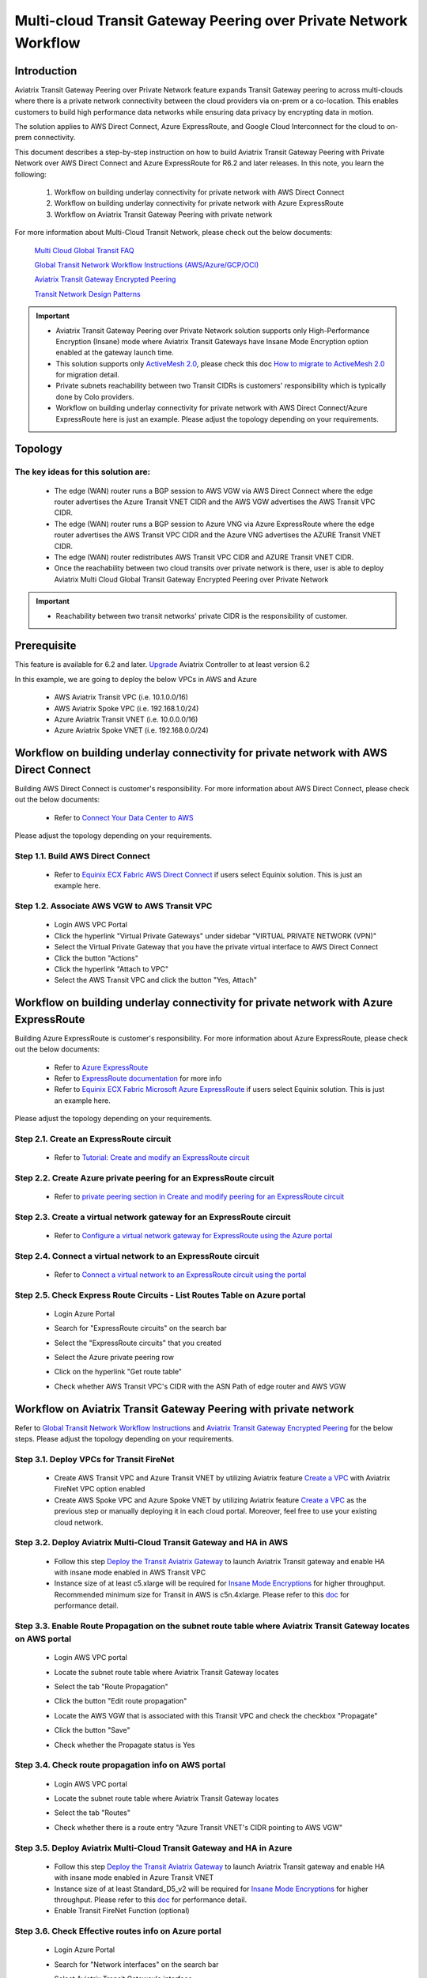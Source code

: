 
==================================================================
Multi-cloud Transit Gateway Peering over Private Network Workflow
==================================================================

Introduction
============

Aviatrix Transit Gateway Peering over Private Network feature expands Transit Gateway peering to across multi-clouds where there is a private network connectivity between the cloud providers via on-prem or a co-location. This enables customers to build high performance data networks while ensuring data privacy by encrypting data in motion. 

The solution applies to AWS Direct Connect, Azure ExpressRoute, and Google Cloud Interconnect for the cloud to on-prem connectivity. 

This document describes a step-by-step instruction on how to build Aviatrix Transit Gateway Peering with Private Network over AWS Direct Connect and Azure ExpressRoute for R6.2 and later releases. In this note, you learn the following:

	#. Workflow on building underlay connectivity for private network with AWS Direct Connect
  
	#. Workflow on building underlay connectivity for private network with Azure ExpressRoute
	
	#. Workflow on Aviatrix Transit Gateway Peering with private network 

For more information about Multi-Cloud Transit Network, please check out the below documents:

  `Multi Cloud Global Transit FAQ <https://docs.aviatrix.com/HowTos/transitvpc_faq.html#multi-cloud-global-transit-faq>`_
  
  `Global Transit Network Workflow Instructions (AWS/Azure/GCP/OCI) <https://docs.aviatrix.com/HowTos/transitvpc_workflow.html>`_
  
  `Aviatrix Transit Gateway Encrypted Peering <https://docs.aviatrix.com/HowTos/transit_gateway_peering.html>`_
  
  `Transit Network Design Patterns <https://docs.aviatrix.com/HowTos/transitvpc_designs.html>`_

.. important::

	- Aviatrix Transit Gateway Peering over Private Network solution supports only High-Performance Encryption (Insane) mode where Aviatrix Transit Gateways have Insane Mode Encryption option enabled at the gateway launch time.
	
	- This solution supports only `ActiveMesh 2.0 <https://docs.aviatrix.com/HowTos/activemesh_faq.html#what-is-activemesh-2-0>`_, please check this doc `How to migrate to ActiveMesh 2.0 <https://docs.aviatrix.com/HowTos/activemesh_faq.html#how-to-migrate-to-activemesh-2-0>`_ for migration detail.
	
	- Private subnets reachability between two Transit CIDRs is customers' responsibility which is typically done by Colo providers.
	
	- Workflow on building underlay connectivity for private network with AWS Direct Connect/Azure ExpressRoute here is just an example. Please adjust the topology depending on your requirements.
	
Topology
====================

|transit_gateway_peering_with_private_network_diagram|

The key ideas for this solution are:
-------------------------------------

  - The edge (WAN) router runs a BGP session to AWS VGW via AWS Direct Connect where the edge router advertises the Azure Transit VNET CIDR and the AWS VGW advertises the AWS Transit VPC CIDR.
  
  - The edge (WAN) router runs a BGP session to Azure VNG via Azure ExpressRoute where the edge router advertises the AWS Transit VPC CIDR and the Azure VNG advertises the AZURE Transit VNET CIDR.
  
  - The edge (WAN) router redistributes AWS Transit VPC CIDR and AZURE Transit VNET CIDR.
	
  - Once the reachability between two cloud transits over private network is there, user is able to deploy Aviatrix Multi Cloud Global Transit Gateway Encrypted Peering over Private Network
  
.. important::

  - Reachability between two transit networks' private CIDR is the responsibility of customer.

Prerequisite
====================

This feature is available for 6.2 and later. 
`Upgrade <https://docs.aviatrix.com/HowTos/inline_upgrade.html>`_ Aviatrix Controller to at least version 6.2
  
In this example, we are going to deploy the below VPCs in AWS and Azure

	- AWS Aviatrix Transit VPC (i.e. 10.1.0.0/16)

	- AWS Aviatrix Spoke VPC (i.e. 192.168.1.0/24)
  
	- Azure Aviatrix Transit VNET (i.e. 10.0.0.0/16)

	- Azure Aviatrix Spoke VNET (i.e. 192.168.0.0/24)

Workflow on building underlay connectivity for private network with AWS Direct Connect
======================================================================================

Building AWS Direct Connect is customer's responsibility. For more information about AWS Direct Connect, please check out the below documents:

  - Refer to `Connect Your Data Center to AWS <https://aws.amazon.com/getting-started/projects/connect-data-center-to-aws/>`_
  
Please adjust the topology depending on your requirements. 

Step 1.1. Build AWS Direct Connect
-----------------------------------

  - Refer to `Equinix ECX Fabric AWS Direct Connect <https://docs.equinix.com/en-us/Content/Interconnection/ECXF/connections/ECXF-aws-direct-connect.htm>`_ if users select Equinix solution. This is just an example here.

Step 1.2. Associate AWS VGW to AWS Transit VPC
-----------------------------------------------

	- Login AWS VPC Portal
	
	- Click the hyperlink "Virtual Private Gateways" under sidebar "VIRTUAL PRIVATE NETWORK (VPN)"
	
	- Select the Virtual Private Gateway that you have the private virtual interface to AWS Direct Connect
	
	- Click the button "Actions"
	
	- Click the hyperlink "Attach to VPC"
	
	- Select the AWS Transit VPC and click the button "Yes, Attach"

Workflow on building underlay connectivity for private network with Azure ExpressRoute 
=======================================================================================

Building Azure ExpressRoute is customer's responsibility. For more information about Azure ExpressRoute, please check out the below documents:

  - Refer to `Azure ExpressRoute <https://azure.microsoft.com/en-us/services/expressroute/>`_
  
  - Refer to `ExpressRoute documentation <https://docs.microsoft.com/en-us/azure/expressroute/>`_ for more info
  
  - Refer to `Equinix ECX Fabric Microsoft Azure ExpressRoute <https://docs.equinix.com/en-us/Content/Interconnection/ECXF/connections/ECXF-ms-azure.htm>`_ if users select Equinix solution. This is just an example here.

Please adjust the topology depending on your requirements. 

Step 2.1. Create an ExpressRoute circuit
----------------------------------------

	- Refer to `Tutorial: Create and modify an ExpressRoute circuit <https://docs.microsoft.com/en-us/azure/expressroute/expressroute-howto-circuit-portal-resource-manager>`_

Step 2.2. Create Azure private peering for an ExpressRoute circuit
-------------------------------------------------------------------

	- Refer to `private peering section in Create and modify peering for an ExpressRoute circuit <https://docs.microsoft.com/en-us/azure/expressroute/expressroute-howto-routing-portal-resource-manager>`_
 
Step 2.3. Create a virtual network gateway for an ExpressRoute circuit
----------------------------------------------------------------------

	- Refer to `Configure a virtual network gateway for ExpressRoute using the Azure portal <https://docs.microsoft.com/en-us/azure/expressroute/expressroute-howto-add-gateway-portal-resource-manager>`_
	
Step 2.4. Connect a virtual network to an ExpressRoute circuit
--------------------------------------------------------------

	- Refer to `Connect a virtual network to an ExpressRoute circuit using the portal <https://docs.microsoft.com/en-us/azure/expressroute/expressroute-howto-linkvnet-portal-resource-manager>`_
 
Step 2.5. Check Express Route Circuits - List Routes Table on Azure portal
---------------------------------------------------------------------------
	
	- Login Azure Portal
	
	- Search for "ExpressRoute circuits" on the search bar
	
	- Select the "ExpressRoute circuits" that you created
	
	- Select the Azure private peering row
	
	- Click on the hyperlink "Get route table"
	
	- Check whether AWS Transit VPC's CIDR with the ASN Path of edge router and AWS VGW
	
		|express_route_circuits_list_routes|
	
Workflow on Aviatrix Transit Gateway Peering with private network 
===================================================================

Refer to `Global Transit Network Workflow Instructions <https://docs.aviatrix.com/HowTos/transitvpc_workflow.html>`_ and `Aviatrix Transit Gateway Encrypted Peering <https://docs.aviatrix.com/HowTos/transit_gateway_peering.html>`_ for the below steps. Please adjust the topology depending on your requirements.

Step 3.1. Deploy VPCs for Transit FireNet
------------------------------------------

	- Create AWS Transit VPC and Azure Transit VNET by utilizing Aviatrix feature `Create a VPC <https://docs.aviatrix.com/HowTos/create_vpc.html>`_ with Aviatrix FireNet VPC option enabled

	- Create AWS Spoke VPC and Azure Spoke VNET by utilizing Aviatrix feature `Create a VPC <https://docs.aviatrix.com/HowTos/create_vpc.html>`_ as the previous step or manually deploying it in each cloud portal. Moreover, feel free to use your existing cloud network.

Step 3.2. Deploy Aviatrix Multi-Cloud Transit Gateway and HA in AWS
-------------------------------------------------------------------

	- Follow this step `Deploy the Transit Aviatrix Gateway <https://docs.aviatrix.com/HowTos/transit_firenet_workflow_aws.html#step-2-deploy-the-transit-aviatrix-gateway>`_ to launch Aviatrix Transit gateway and enable HA with insane mode enabled in AWS Transit VPC
	
	- Instance size of at least c5.xlarge will be required for `Insane Mode Encryptions <https://docs.aviatrix.com/HowTos/gateway.html#insane-mode-encryption>`_ for higher throughput. Recommended minimum size for Transit in AWS is c5n.4xlarge. Please refer to this `doc <https://docs.aviatrix.com/HowTos/insane_mode_perf.html>`_ for performance detail.
	
Step 3.3. Enable Route Propagation on the subnet route table where Aviatrix Transit Gateway locates on AWS portal
------------------------------------------------------------------------------------------------------------------

	- Login AWS VPC portal
	
	- Locate the subnet route table where Aviatrix Transit Gateway locates
	
	- Select the tab "Route Propagation"
	
	- Click the button "Edit route propagation"

	- Locate the AWS VGW that is associated with this Transit VPC and check the checkbox "Propagate"
	
	- Click the button "Save"
	
	- Check whether the Propagate status is Yes
	
		|aws_route_propagation_status_yes|
	
Step 3.4. Check route propagation info on AWS portal
----------------------------------------------------
	
	- Login AWS VPC portal
	
	- Locate the subnet route table where Aviatrix Transit Gateway locates
	
	- Select the tab "Routes"
	
	- Check whether there is a route entry "Azure Transit VNET's CIDR pointing to AWS VGW"
	
		|aws_route_propagation_routing_entry|
	
Step 3.5. Deploy Aviatrix Multi-Cloud Transit Gateway and HA in Azure
---------------------------------------------------------------------

	- Follow this step `Deploy the Transit Aviatrix Gateway <https://docs.aviatrix.com/HowTos/transit_firenet_workflow_aws.html#step-2-deploy-the-transit-aviatrix-gateway>`_ to launch Aviatrix Transit gateway and enable HA with insane mode enabled in Azure Transit VNET

	- Instance size of at least Standard_D5_v2 will be required for `Insane Mode Encryptions <https://docs.aviatrix.com/HowTos/gateway.html#insane-mode-encryption>`_ for higher throughput. Please refer to this `doc <https://docs.aviatrix.com/HowTos/insane_mode_perf.html>`_ for performance detail.

	- Enable Transit FireNet Function (optional)

Step 3.6. Check Effective routes info on Azure portal
-------------------------------------------------------
	
	- Login Azure Portal
	
	- Search for "Network interfaces" on the search bar

	- Select Aviatrix Transit Gateway's interface
	
	- Navigate to the page "Effective routes" by clicking the link "Effective routes" under the section "Support + troubleshooting"
	
	- Check whether there is a route entry "AWS Transit VPC's CIDR pointing to Next Hop Type Virtual network gateway"
	
		|azure_effective_routes_routing_entry|

Step 3.7. Establish Transit Gateway Peering over Private Network
-------------------------------------------------------------------

	- Navigate back to Aviatrix Controller
	
	- Go to MULTI-CLOUD TRANSIT -> Transit Peering
	
	- Click the button "+ADD NEW"
	
	- Select "AWS Transit Gateway" as Transit Gateway1
	
	- Select "Azure Transit Gateway" as Transit Gateway2

	- Under Advanced options, check the option "Peering over Private Network"

        - (Optional) Under Advanced options, check the option `Single-Tunnel mode` if the underlying network is low speed (up to 4Gbps) 
	
	- Click the button "OK"
	
	- Wait for a couple of minutes
	
	- Confirm the transit peering status is Up
	
		|transit_gateway_peering_status|

Step 3.8. Deploy Spoke Gateway and HA
--------------------------------------

	- Follow this step `Deploy Spoke Gateways <https://docs.aviatrix.com/HowTos/transit_firenet_workflow_aws.html#step-3-deploy-spoke-gateways>`_ to launch Aviatrix Spoke gateway and enable HA with insane mode enabled in AWS Spoke VPC
	
	- Instance size of at least c5.xlarge will be required for `Insane Mode Encryptions <https://docs.aviatrix.com/HowTos/gateway.html#insane-mode-encryption>`_ for higher throughput. Please refer to this `doc <https://docs.aviatrix.com/HowTos/insane_mode_perf.html>`_ for performance detail.
	
	- Follow this step `Deploy Spoke Gateways <https://docs.aviatrix.com/HowTos/transit_firenet_workflow_azure.html#step-3-deploy-spoke-gateways>`_ to launch Aviatrix Spoke gateway and enable HA with insane mode enabled in Azure Spoke VNET
	
	- Instance size of at least Standard_D5_v2 will be required for `Insane Mode Encryptions <https://docs.aviatrix.com/HowTos/gateway.html#insane-mode-encryption>`_ for higher throughput. Please refer to this `doc <https://docs.aviatrix.com/HowTos/insane_mode_perf.html>`_ for performance detail.

Step 3.9. Attach Spoke Gateways to Transit Network
--------------------------------------------------

	- Follow this step `Attach Spoke Gateways to Transit Network <https://docs.aviatrix.com/HowTos/transit_firenet_workflow_aws.html#step-4-attach-spoke-gateways-to-transit-network>`_ to attach Aviatrix Spoke Gateways to Aviatrix Transit Gateways in AWS
	
	- Follow this step `Attach Spoke Gateways to Transit Network <https://docs.aviatrix.com/HowTos/transit_firenet_workflow_azure.html#step-4-attach-spoke-gateways-to-transit-network>`_ to attach Aviatrix Spoke Gateways to Aviatrix Transit Gateways in Azure

Ready to go!
============

Now you are able to send traffic over Aviatrix Transit Gateway Peering with Private Network.

.. |transit_gateway_peering_with_private_network_diagram| image:: transit_gateway_peering_with_private_network_workflow_media/transit_gateway_peering_with_private_network_diagram.png
   :scale: 50%
	 
.. |express_route_circuits_list_routes| image:: transit_gateway_peering_with_private_network_workflow_media/express_route_circuits_list_routes.png
   :scale: 50%

.. |aws_route_propagation_status_yes| image:: transit_gateway_peering_with_private_network_workflow_media/aws_route_propagation_status_yes.png
   :scale: 50%
	 
.. |aws_route_propagation_routing_entry| image:: transit_gateway_peering_with_private_network_workflow_media/aws_route_propagation_routing_entry.png
   :scale: 50%
	 
.. |azure_effective_routes_routing_entry| image:: transit_gateway_peering_with_private_network_workflow_media/azure_effective_routes_routing_entry.png
   :scale: 50% 

.. |transit_gateway_peering_status| image:: transit_gateway_peering_with_private_network_workflow_media/transit_gateway_peering_status.png
   :scale: 50% 

.. disqus::

